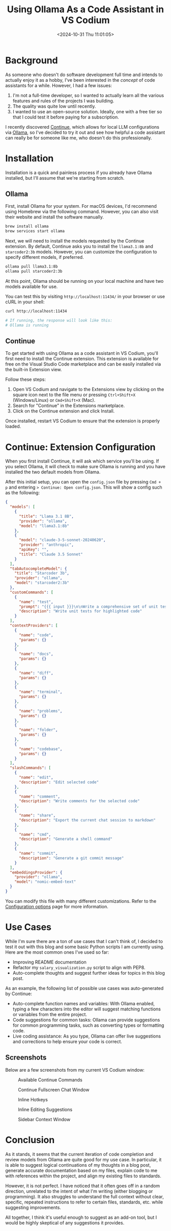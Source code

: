 #+date: <2024-10-31 Thu 11:01:05>
#+title: Using Ollama As a Code Assistant in VS Codium
#+description: This post describes a starting point for using Ollama as a code assistant inside VS Codium (or VS Code).
#+filetags: :ai:
#+slug: continue-ollama-code-assistant

* Background

As someone who doesn't do software development full time and intends to actually
enjoy it as a hobby, I've been interested in the /concept/ of code assistants
for a while. However, I had a few issues:

1. I'm not a full-time developer, so I wanted to actually learn all the various
   features and rules of the projects I was building.
2. The quality was quite low until recently.
3. I wanted to use an open-source solution. Ideally, one with a free tier so
   that I could test it before paying for a subscription.

I recently discovered [[https://www.continue.dev/][Continue]], which allows for local LLM configurations via
[[https://ollama.com/][Ollama]], so I've decided to try it out and see how helpful a code assistant can
really be for someone like me, who doesn't do this professionally.

* Installation

Installation is a quick and painless process if you already have Ollama
installed, but I'll assume that we're starting from scratch.

** Ollama

First, install Ollama for your system. For macOS devices, I'd recommend using
Homebrew via the following command. However, you can also visit their website
and install the software manually.

#+begin_src sh
brew install ollama
brew services start ollama
#+end_src

Next, we will need to install the models requested by the Continue extension. By
default, Continue asks you to install the =llama3.1:8b= and =starcoder2:3b=
models. However, you can customize the configuration to specify different
models, if preferred.

#+begin_src sh
ollama pull llama3.1:8b 
ollama pull starcoder2:3b
#+end_src

At this point, Ollama should be running on your local machine and have two
models available for use.

You can test this by visiting =http://localhost:11434/= in your browser or use
cURL in your shell:

#+begin_src sh
curl http://localhost:11434

# If running, the response will look like this:
# Ollama is running
#+end_src

** Continue

To get started with using Ollama as a code assistant in VS Codium, you'll first
need to install the Continue extension. This extension is available for free on
the Visual Studio Code marketplace and can be easily installed via the built-in
Extension view.

Follow these steps:
1. Open VS Codium and navigate to the Extensions view by clicking on the square
   icon next to the file menu or pressing =Ctrl+Shift+X= (Windows/Linux) or
   =Cmd+Shift+X= (Mac).
2. Search for "Continue" in the Extensions marketplace.
3. Click on the Continue extension and click Install.

Once installed, restart VS Codium to ensure that the extension is properly
loaded.

* Continue: Extension Configuration

When you first install Continue, it will ask which service you'll be using. If
you select Ollama, it will check to make sure Ollama is running and you have
installed the two default models from Ollama.

After this initial setup, you can open the =config.json= file by pressing =Cmd +
p= and entering => Continue: Open config.json=. This will show a config such as
the following:

#+begin_src json
{
  "models": [
    {
      "title": "Llama 3.1 8B",
      "provider": "ollama",
      "model": "llama3.1:8b"
    },
    {
      "model": "claude-3-5-sonnet-20240620",
      "provider": "anthropic",
      "apiKey": "",
      "title": "Claude 3.5 Sonnet"
    }
  ],
  "tabAutocompleteModel": {
    "title": "Starcoder 3b",
    "provider": "ollama",
    "model": "starcoder2:3b"
  },
  "customCommands": [
    {
      "name": "test",
      "prompt": "{{{ input }}}\n\nWrite a comprehensive set of unit tests for the selected code. It should setup, run tests that check for correctness including important edge cases, and teardown. Ensure that the tests are complete and sophisticated. Give the tests just as chat output, don't edit any file.",
      "description": "Write unit tests for highlighted code"
    }
  ],
  "contextProviders": [
    {
      "name": "code",
      "params": {}
    },
    {
      "name": "docs",
      "params": {}
    },
    {
      "name": "diff",
      "params": {}
    },
    {
      "name": "terminal",
      "params": {}
    },
    {
      "name": "problems",
      "params": {}
    },
    {
      "name": "folder",
      "params": {}
    },
    {
      "name": "codebase",
      "params": {}
    }
  ],
  "slashCommands": [
    {
      "name": "edit",
      "description": "Edit selected code"
    },
    {
      "name": "comment",
      "description": "Write comments for the selected code"
    },
    {
      "name": "share",
      "description": "Export the current chat session to markdown"
    },
    {
      "name": "cmd",
      "description": "Generate a shell command"
    },
    {
      "name": "commit",
      "description": "Generate a git commit message"
    }
  ],
  "embeddingsProvider": {
    "provider": "ollama",
    "model": "nomic-embed-text"
  }
}
#+end_src

You can modify this file with many different customizations. Refer to the
[[https://docs.continue.dev/customize/config][Configuration options]] page for more information.

* Use Cases

While I'm sure there are a ton of use cases that I can't think of, I decided to
test it out with this blog and some basic Python scripts I am currently using.
Here are the most common ones I've used so far:

- Improving README documentation
- Refactor my =salary_visualization.py= script to align with PEP8.
- Auto-complete thoughts and suggest further ideas for topics in this blog post.

As an example, the following list of possible use cases was auto-generated by
Continue:

- Auto-complete function names and variables: With Ollama enabled, typing a few
  characters into the editor will suggest matching functions or variables from
  the entire project.
- Code suggestions for common tasks: Ollama can provide suggestions for common
  programming tasks, such as converting types or formatting code.
- Live coding assistance: As you type, Ollama can offer live suggestions and
  corrections to help ensure your code is correct.

** Screenshots

Below are a few screenshots from my current VS Codium window:

#+caption: Available Continue Commands
[[https://media.githubusercontent.com/media/ccleberg/img/main/blog/20241031-continue-ollama-code-assistant/continue_commands.png]]

#+caption: Continue Fullscreen Chat Window
[[https://media.githubusercontent.com/media/ccleberg/img/main/blog/20241031-continue-ollama-code-assistant/continue_fullscreen.png]]

#+caption: Inline Hotkeys
[[https://media.githubusercontent.com/media/ccleberg/img/main/blog/20241031-continue-ollama-code-assistant/continue_inline_hotkeys.png]]

#+caption: Inline Editing Suggestions
[[https://media.githubusercontent.com/media/ccleberg/img/main/blog/20241031-continue-ollama-code-assistant/continue_inline.png]]

#+caption: Sidebar Context Window
[[https://media.githubusercontent.com/media/ccleberg/img/main/blog/20241031-continue-ollama-code-assistant/continue_sidebar.png]]

* Conclusion

As it stands, it seems that the current iteration of code completion and review
models from Ollama are quite good for my use case. In particular, it is able to
suggest logical continuations of my thoughts in a blog post, generate accurate
documentation based on my files, explain code to me with references within the
project, and align my existing files to standards.

However, it is not perfect. I have noticed that it often goes off in a random
direction, unrelated to the intent of what I'm writing (either blogging or
programming). It also struggles to understand the full context without clear,
specific, repeated instructions to refer to certain files, standards, etc. while
suggesting improvements.

All together, I think it's useful enough to suggest as an add-on tool, but I
would be highly skeptical of any suggestions it provides.
